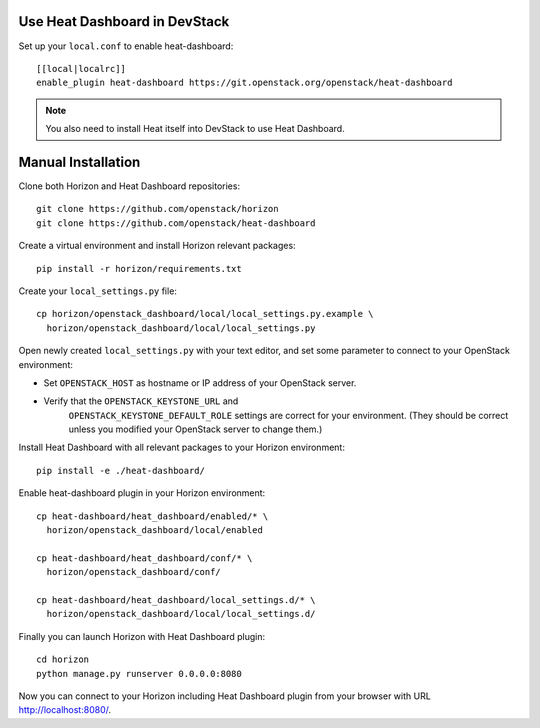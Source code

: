 Use Heat Dashboard in DevStack
------------------------------

Set up your ``local.conf`` to enable heat-dashboard::

    [[local|localrc]]
    enable_plugin heat-dashboard https://git.openstack.org/openstack/heat-dashboard


.. note::

    You also need to install Heat itself into DevStack to use Heat Dashboard.

Manual Installation
-------------------

Clone both Horizon and Heat Dashboard repositories::

    git clone https://github.com/openstack/horizon
    git clone https://github.com/openstack/heat-dashboard

Create a virtual environment and install Horizon relevant packages::

    pip install -r horizon/requirements.txt

Create your ``local_settings.py`` file::

    cp horizon/openstack_dashboard/local/local_settings.py.example \
      horizon/openstack_dashboard/local/local_settings.py

Open newly created ``local_settings.py`` with your text editor,
and set some parameter to connect to your OpenStack environment:

- Set ``OPENSTACK_HOST`` as hostname or IP address of your OpenStack server.

- Verify that the ``OPENSTACK_KEYSTONE_URL`` and
   ``OPENSTACK_KEYSTONE_DEFAULT_ROLE`` settings are correct for your
   environment. (They should be correct unless you modified your
   OpenStack server to change them.)

Install Heat Dashboard with all relevant packages to your Horizon environment::

    pip install -e ./heat-dashboard/

Enable heat-dashboard plugin in your Horizon environment::

    cp heat-dashboard/heat_dashboard/enabled/* \
      horizon/openstack_dashboard/local/enabled

    cp heat-dashboard/heat_dashboard/conf/* \
      horizon/openstack_dashboard/conf/

    cp heat-dashboard/heat_dashboard/local_settings.d/* \
      horizon/openstack_dashboard/local/local_settings.d/


Finally you can launch Horizon with Heat Dashboard plugin::

    cd horizon
    python manage.py runserver 0.0.0.0:8080

Now you can connect to your Horizon including Heat Dashboard plugin
from your browser with URL http://localhost:8080/.
